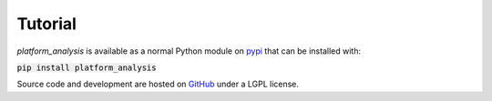 Tutorial
=============================================

*platform_analysis* is available as a normal Python module on pypi_ that can be installed with:

:code:`pip install platform_analysis`

Source code and development are hosted on GitHub_ under a LGPL license.

.. _pypi: https://pypi.python.org/pypi/platform_analysis/0.20
.. _GitHub: https://github.com/openp2pdesign/platform_analysis

